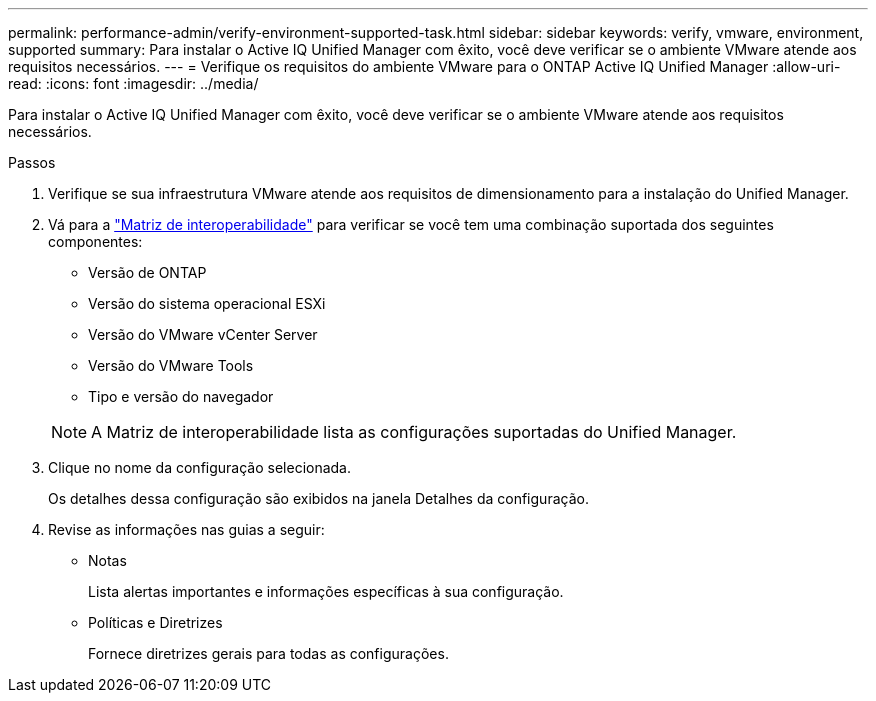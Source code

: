 ---
permalink: performance-admin/verify-environment-supported-task.html 
sidebar: sidebar 
keywords: verify, vmware, environment, supported 
summary: Para instalar o Active IQ Unified Manager com êxito, você deve verificar se o ambiente VMware atende aos requisitos necessários. 
---
= Verifique os requisitos do ambiente VMware para o ONTAP Active IQ Unified Manager
:allow-uri-read: 
:icons: font
:imagesdir: ../media/


[role="lead"]
Para instalar o Active IQ Unified Manager com êxito, você deve verificar se o ambiente VMware atende aos requisitos necessários.

.Passos
. Verifique se sua infraestrutura VMware atende aos requisitos de dimensionamento para a instalação do Unified Manager.
. Vá para a https://mysupport.netapp.com/matrix["Matriz de interoperabilidade"^] para verificar se você tem uma combinação suportada dos seguintes componentes:
+
** Versão de ONTAP
** Versão do sistema operacional ESXi
** Versão do VMware vCenter Server
** Versão do VMware Tools
** Tipo e versão do navegador


+
[NOTE]
====
A Matriz de interoperabilidade lista as configurações suportadas do Unified Manager.

====
. Clique no nome da configuração selecionada.
+
Os detalhes dessa configuração são exibidos na janela Detalhes da configuração.

. Revise as informações nas guias a seguir:
+
** Notas
+
Lista alertas importantes e informações específicas à sua configuração.

** Políticas e Diretrizes
+
Fornece diretrizes gerais para todas as configurações.




